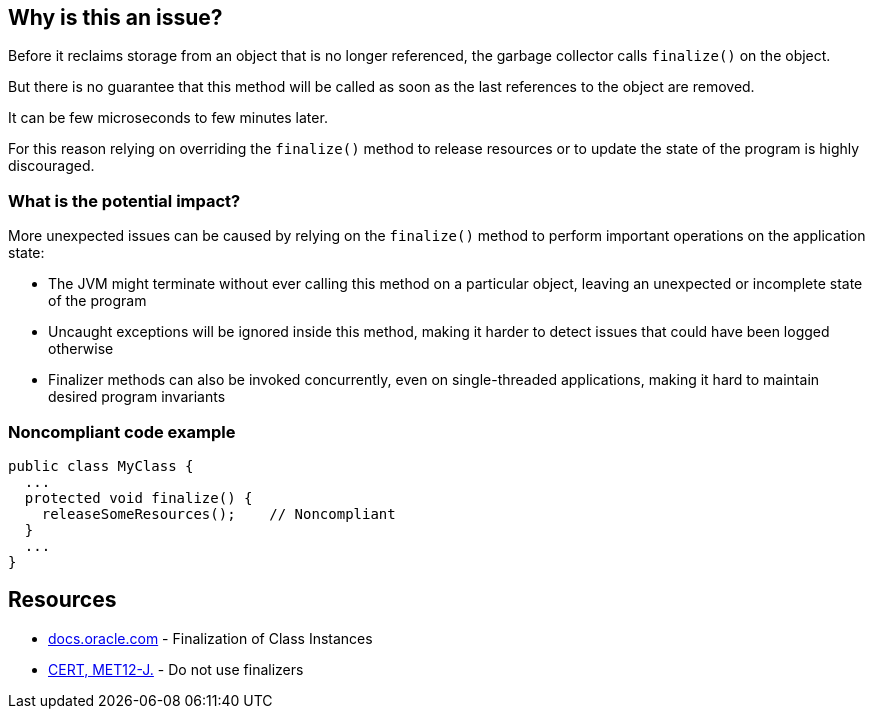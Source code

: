 == Why is this an issue?

Before it reclaims storage from an object that is no longer referenced, the garbage collector calls `finalize()` on the object.

But there is no guarantee that this method will be called as soon as the last references to the object are removed.

It can be few microseconds to few minutes later.

For this reason relying on overriding the `finalize()` method to release resources or to update the state of the program is highly discouraged.

=== What is the potential impact?

More unexpected issues can be caused by relying on the `finalize()` method to perform important operations on the application state:

- The JVM might terminate without ever calling this method on a particular object, leaving an unexpected or incomplete state of the program
- Uncaught exceptions will be ignored inside this method, making it harder to detect issues that could have been logged otherwise
- Finalizer methods can also be invoked concurrently, even on single-threaded applications, making it hard to maintain desired program invariants

=== Noncompliant code example

[source,java]
----
public class MyClass {
  ...
  protected void finalize() {
    releaseSomeResources();    // Noncompliant
  }
  ...
}
----


== Resources

* https://docs.oracle.com/javase/specs/jls/se17/html/jls-12.html#jls-12.6[docs.oracle.com] - Finalization of Class Instances
* https://wiki.sei.cmu.edu/confluence/x/4jZGBQ[CERT, MET12-J.] - Do not use finalizers


ifdef::env-github,rspecator-view[]

'''
== Implementation Specification
(visible only on this page)

=== Message

Do not override the "Object.finalize()" method


'''
== Comments And Links
(visible only on this page)

=== on 4 Jul 2013, 11:50:57 Freddy Mallet wrote:
Is implemented by \http://jira.codehaus.org/browse/SONARJAVA-196

endif::env-github,rspecator-view[]
